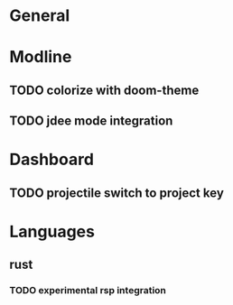 * General
* Modline
** TODO colorize with doom-theme
** TODO jdee mode integration
* Dashboard
** TODO projectile switch to project key
* Languages
** rust
*** TODO experimental rsp integration
